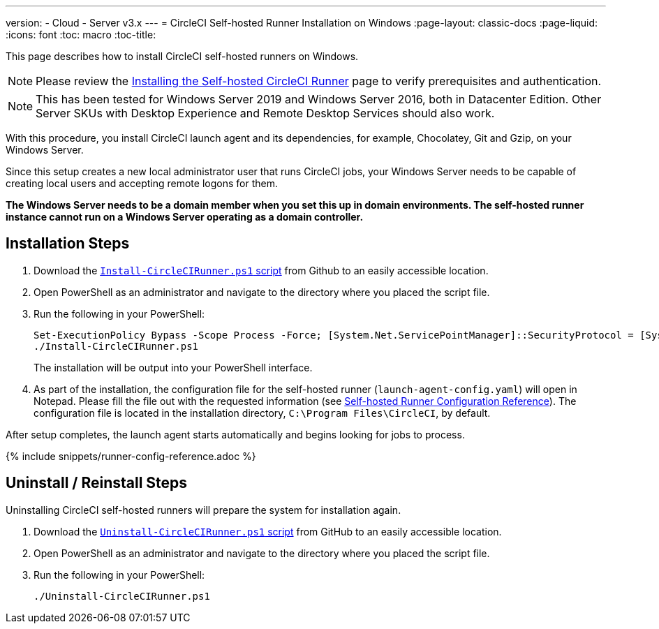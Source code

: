 ---
version:
- Cloud
- Server v3.x
---
= CircleCI Self-hosted Runner Installation on Windows
:page-layout: classic-docs
:page-liquid:
:icons: font
:toc: macro
:toc-title:

This page describes how to install CircleCI self-hosted runners on Windows. 

NOTE: Please review the xref:runner-installation.adoc[Installing the Self-hosted CircleCI Runner] page to verify prerequisites and authentication.

toc::[]

NOTE: This has been tested for Windows Server 2019 and Windows Server 2016, both in Datacenter Edition.  Other Server SKUs with Desktop Experience and Remote Desktop Services should also work.

With this procedure, you install CircleCI launch agent and its dependencies, for example, Chocolatey, Git and Gzip, on your Windows Server.

Since this setup creates a new local administrator user that runs CircleCI jobs, your Windows Server needs to be capable of creating local users and accepting remote logons for them.

*The Windows Server needs to be a domain member when you set this up in domain environments. The self-hosted runner instance cannot run on a Windows Server operating as a domain controller.*

== Installation Steps

. Download the https://github.com/CircleCI-Public/runner-installation-files/tree/main/windows-install[`Install-CircleCIRunner.ps1` script] from Github to an easily accessible location. 

. Open PowerShell as an administrator and navigate to the directory where you placed the script file.

. Run the following in your PowerShell:
+
```
Set-ExecutionPolicy Bypass -Scope Process -Force; [System.Net.ServicePointManager]::SecurityProtocol = [System.Net.ServicePointManager]::SecurityProtocol -bor 3072; 
./Install-CircleCIRunner.ps1
```
+
The installation will be output into your PowerShell interface.

. As part of the installation, the configuration file for the self-hosted runner (`launch-agent-config.yaml`) will open in Notepad. Please fill the file out with the requested information (see xref:runner-config-reference.adoc[Self-hosted Runner Configuration Reference]). The configuration file is located in the installation directory, `C:\Program Files\CircleCI`, by default.

After setup completes, the launch agent starts automatically and begins looking for jobs to process.

{% include snippets/runner-config-reference.adoc %}

== Uninstall / Reinstall Steps

Uninstalling CircleCI self-hosted runners will prepare the system for installation again.

. Download the https://github.com/CircleCI-Public/runner-installation-files/tree/main/windows-install[`Uninstall-CircleCIRunner.ps1` script] from GitHub to an easily accessible location.
. Open PowerShell as an administrator and navigate to the directory where you placed the script file.

. Run the following in your PowerShell:
+
```
./Uninstall-CircleCIRunner.ps1
```
